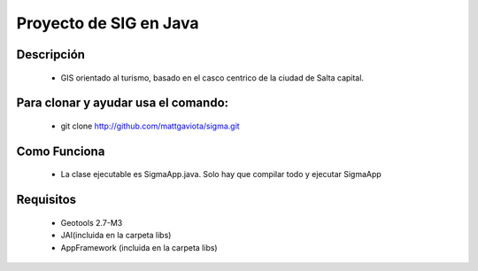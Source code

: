 Proyecto de SIG en Java
=======================

.. image:: http://lh6.ggpht.com/_1RkembioqA8/TOXHuDKcxWI/AAAAAAAAFn8/-vYKqWocSNI/logo.png
   :scale: 50 %
   :align: right

Descripción
-----------

 * GIS orientado al turismo, basado en el casco centrico de la ciudad de Salta capital.

Para clonar y ayudar usa el comando:
------------------------------------

 * git clone http://github.com/mattgaviota/sigma.git

Como Funciona
-------------
 * La clase ejecutable es SigmaApp.java. Solo hay que compilar todo y ejecutar SigmaApp

Requisitos
----------

 * Geotools 2.7-M3
 * JAI(incluida en la carpeta libs)
 * AppFramework (incluida en la carpeta libs)

